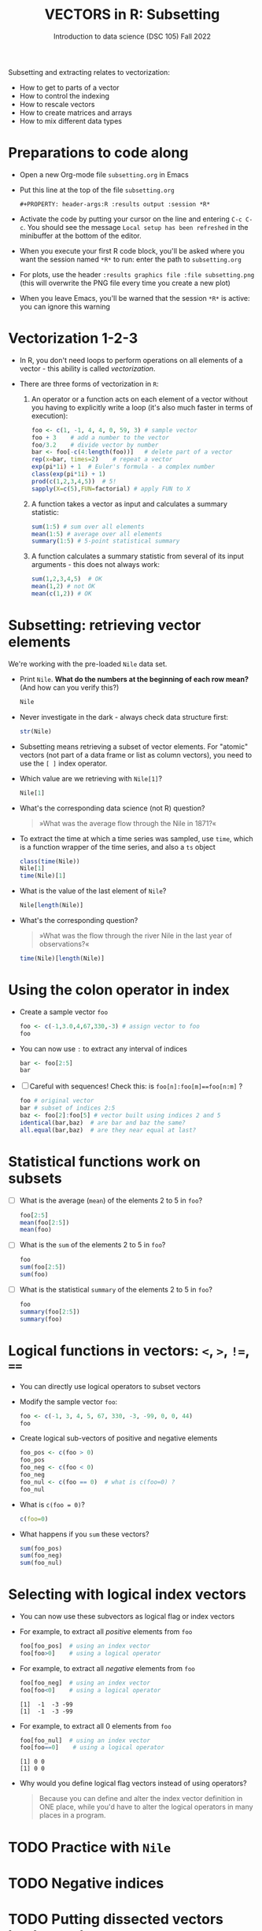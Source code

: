 #+TITLE: VECTORS in R: Subsetting
#+AUTHOR: Introduction to data science (DSC 105) Fall 2022
#+startup: hideblocks indent overview inlineimages entitiespretty
#+PROPERTY: header-args:R :results output :session *R*
#+attr_html: :width 600px
[[../img/6_seoul.jpg]]

Subsetting and extracting relates to vectorization:
- How to get to parts of a vector
- How to control the indexing
- How to rescale vectors
- How to create matrices and arrays
- How to mix different data types

* Preparations to code along
#+attr_html: :width 400px
[[../img/emacsprep.png]]

- Open a new Org-mode file ~subsetting.org~ in Emacs

- Put this line at the top of the file ~subsetting.org~

  ~#+PROPERTY: header-args:R :results output :session *R*~

- Activate the code by putting your cursor on the line and entering
  ~C-c C-c~. You should see the message ~Local setup has been refreshed~
  in the minibuffer at the bottom of the editor.

- When you execute your first R code block, you'll be asked where you
  want the session named ~*R*~ to run: enter the path to ~subsetting.org~

- For plots, use the header ~:results graphics file :file subsetting.png~
  (this will overwrite the PNG file every time you create a new plot)

- When you leave Emacs, you'll be warned that the session ~*R*~ is
  active: you can ignore this warning

* Vectorization 1-2-3

- In R, you don't need loops to perform operations on all elements of
  a vector - this ability is called /vectorization/.

- There are three forms of vectorization in ~R~:

  1) An operator or a function acts on each element of a vector
     without you having to explicitly write a loop (it's also much
     faster in terms of execution):
     #+begin_src R
       foo <- c(1, -1, 4, 4, 0, 59, 3) # sample vector
       foo + 3    # add a number to the vector
       foo/3.2    # divide vector by number
       bar <- foo[-c(4:length(foo))]   # delete part of a vector
       rep(x=bar, times=2)    # repeat a vector
       exp(pi*1i) + 1  # Euler's formula - a complex number
       class(exp(pi*1i) + 1)  
       prod(c(1,2,3,4,5))  # 5!
       sapply(X=c(5),FUN=factorial) # apply FUN to X
     #+end_src

  2) A function takes a vector as input and calculates a summary
     statistic:
     #+begin_src R
       sum(1:5) # sum over all elements
       mean(1:5) # average over all elements
       summary(1:5) # 5-point statistical summary
     #+end_src

  3) A function calculates a summary statistic from several of its
     input arguments - this does not always work:
     #+begin_src R
       sum(1,2,3,4,5)  # OK
       mean(1,2) # not OK
       mean(c(1,2)) # OK
     #+end_src

* Subsetting: retrieving vector elements

We're working with the pre-loaded ~Nile~ data set.

- Print ~Nile~. *What do the numbers at the beginning of each row mean?*
  (And how can you verify this?)
  #+begin_src R
    Nile
  #+end_src
- Never investigate in the dark - always check data structure first:
  #+begin_src R
    str(Nile)
  #+end_src
- Subsetting means retrieving a subset of vector elements. For
  "atomic" vectors (not part of a data frame or list as column
  vectors), you need to use the ~[ ]~ index operator.

- Which value are we retrieving with ~Nile[1]~?
  #+begin_src R
    Nile[1]
  #+end_src
- What's the corresponding data science (not R) question?
  #+begin_quote
     »What was the average flow through the Nile in 1871?«
  #+end_quote
- To extract the time at which a time series was sampled, use ~time~,
  which is a function wrapper of the time series, and also a ~ts~ object
  #+begin_src R
    class(time(Nile))
    Nile[1]
    time(Nile)[1]
  #+end_src
- What is the value of the last element of ~Nile~?
  #+begin_src R
    Nile[length(Nile)]
  #+end_src
- What's the corresponding question?
  #+begin_quote
    »What was the flow through the river Nile in the last year of
    observations?«
  #+end_quote
  #+begin_src R
    time(Nile)[length(Nile)]
  #+end_src
* Using the colon operator in index

- Create a sample vector ~foo~
  #+begin_src R
    foo <- c(-1,3.0,4,67,330,-3) # assign vector to foo
    foo
  #+end_src
- You can now use ~:~ to extract any interval of indices
  #+begin_src R
    bar <- foo[2:5]
    bar
  #+end_src
- [ ] Careful with sequences!  Check this: is ~foo[n]:foo[m]==foo[n:m]~ ?
  #+begin_src R
    foo # original vector
    bar # subset of indices 2:5
    baz <- foo[2]:foo[5] # vector built using indices 2 and 5
    identical(bar,baz)  # are bar and baz the same?
    all.equal(bar,baz)  # are they near equal at last?
  #+end_src 
* Statistical functions work on subsets

- [ ] What is the average (~mean~) of the elements 2 to 5 in ~foo~?
  #+begin_src R
    foo[2:5]
    mean(foo[2:5])
    mean(foo)
  #+end_src
- [ ] What is the ~sum~ of the elements 2 to 5 in ~foo~?
  #+begin_src R
    foo
    sum(foo[2:5])
    sum(foo)
  #+end_src
- [ ] What is the statistical ~summary~ of the elements 2 to 5 in ~foo~?
  #+begin_src R
    foo
    summary(foo[2:5])
    summary(foo)
  #+end_src
* Logical functions in vectors: ~<~, ~>~, ~!=~, ~==~

- You can directly use logical operators to subset vectors
  
- Modify the sample vector ~foo~:
  #+begin_src R
    foo <- c(-1, 3, 4, 5, 67, 330, -3, -99, 0, 0, 44)
    foo
  #+end_src
- Create logical sub-vectors of positive and negative elements
  #+begin_src R
    foo_pos <- c(foo > 0)
    foo_pos
    foo_neg <- c(foo < 0)
    foo_neg
    foo_nul <- c(foo == 0)  # what is c(foo=0) ?
    foo_nul
  #+end_src
- What is ~c(foo = 0)~?
  #+begin_src R
    c(foo=0)    
  #+end_src
- What happens if you ~sum~ these vectors?
  #+begin_src R
    sum(foo_pos)
    sum(foo_neg)
    sum(foo_nul)
  #+end_src
* Selecting with logical index vectors

- You can now use these subvectors as logical flag or index vectors

- For example, to extract all /positive/ elements from ~foo~ 
  #+begin_src R
    foo[foo_pos]  # using an index vector
    foo[foo>0]    # using a logical operator
  #+end_src

- For example, to extract all /negative/ elements from ~foo~ 
  #+begin_src R
    foo[foo_neg]  # using an index vector
    foo[foo<0]    # using a logical operator
  #+end_src

  #+RESULTS:
  : [1]  -1  -3 -99
  : [1]  -1  -3 -99
 
- For example, to extract all 0 elements from ~foo~ 
  #+begin_src R
    foo[foo_nul]  # using an index vector
    foo[foo==0]    # using a logical operator
  #+end_src

  #+RESULTS:
  : [1] 0 0
  : [1] 0 0

- Why would you define logical flag vectors instead of using operators?
  #+begin_quote
    Because you can define and alter the index vector definition in
    ONE place, while you'd have to alter the logical operators in many
    places in a program.
  #+end_quote
* TODO Practice with ~Nile~
* TODO Negative indices
* TODO Putting dissected vectors back together
* TODO Defining and using index vectors
* TODO Overwriting subvectors
* TODO Practice: subsetting (home assignment)


